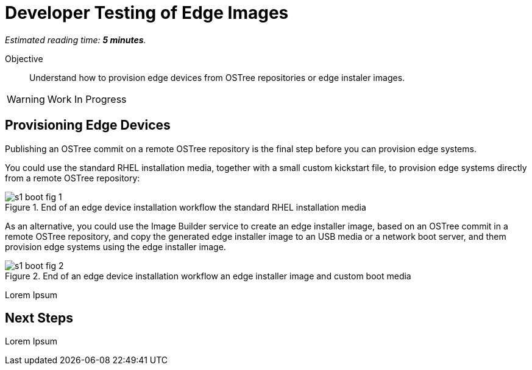 :time_estimate: 5

= Developer Testing of Edge Images

_Estimated reading time: *{time_estimate} minutes*._

Objective::

Understand how to provision edge devices from OSTree repositories or edge instaler images.

WARNING: Work In Progress

== Provisioning Edge Devices

Publishing an OSTree commit on a remote OSTree repository is the final step before you can provision edge systems.

You could use the standard RHEL installation media, together with a small custom kickstart file, to provision edge systems directly from a remote OSTree repository:

image::s1-boot-fig-1.svg[title="End of an edge device installation workflow the standard RHEL installation media"]

As an alternative, you could use the Image Builder service to create an edge installer image, based on an OSTree commit in a remote OSTree repository, and copy the generated edge installer image to an USB media or a network boot server, and them provision edge systems using the edge installer image.

image::s1-boot-fig-2.svg[title="End of an edge device installation workflow an edge installer image and custom boot media"]

Lorem Ipsum

== Next Steps

Lorem Ipsum